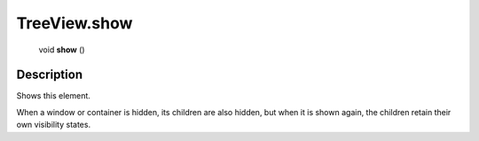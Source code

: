 .. _TreeView.show:

================================================
TreeView.show
================================================

   void **show** ()




Description
-----------

Shows this element.

When a window or container is hidden, its children are also hidden, but when it is shown again, the children retain their own visibility states.



